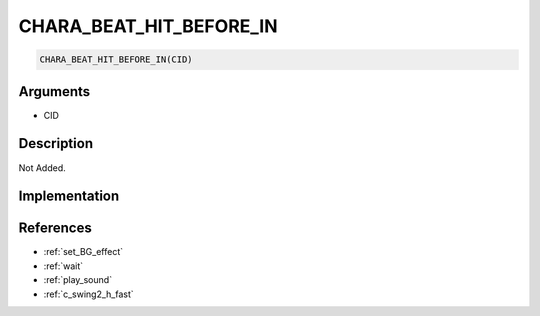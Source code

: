 .. _CHARA_BEAT_HIT_BEFORE_IN:

CHARA_BEAT_HIT_BEFORE_IN
========================

.. code-block:: text

	CHARA_BEAT_HIT_BEFORE_IN(CID)


Arguments
------------

* CID

Description
-------------

Not Added.

Implementation
-------------


References
-------------
* :ref:`set_BG_effect`
* :ref:`wait`
* :ref:`play_sound`
* :ref:`c_swing2_h_fast`

